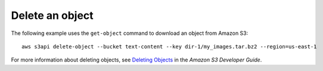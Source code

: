 Delete an object
----------------

The following example uses the ``get-object`` command to download an object from Amazon S3::

  aws s3api delete-object --bucket text-content --key dir-1/my_images.tar.bz2 --region=us-east-1

For more information about deleting objects, see `Deleting Objects`_ in the *Amazon S3 Developer Guide*.

.. _`Deleting Objects`: http://docs.aws.amazon.com/AmazonS3/latest/dev/DeletingObjects.html

